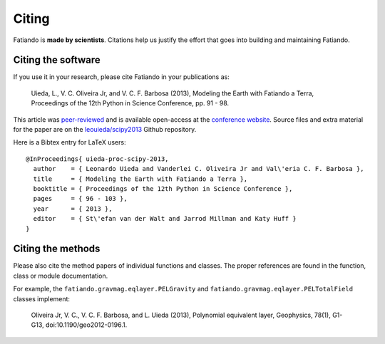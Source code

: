 .. _cite:

Citing
======

Fatiando is **made by scientists**.  Citations help us justify the effort that
goes into building and maintaining Fatiando.

Citing the software
-------------------

If you use it in your research, please cite Fatiando in your publications as:

    Uieda, L., V. C. Oliveira Jr, and V. C. F. Barbosa (2013), Modeling the
    Earth with Fatiando a Terra, Proceedings of the 12th Python in Science
    Conference, pp. 91 - 98.

This article was `peer-reviewed
<https://github.com/scipy-conference/scipy_proceedings/pull/52>`__ and is
available open-access at the `conference website
<http://conference.scipy.org/proceedings/scipy2013/uieda.html>`__.
Source files and extra material for the paper are on the
`leouieda/scipy2013 <https://github.com/leouieda/scipy2013>`__ Github
repository.

Here is a Bibtex entry for LaTeX users::

    @InProceedings{ uieda-proc-scipy-2013,
      author    = { Leonardo Uieda and Vanderlei C. Oliveira Jr and Val\'eria C. F. Barbosa },
      title     = { Modeling the Earth with Fatiando a Terra },
      booktitle = { Proceedings of the 12th Python in Science Conference },
      pages     = { 96 - 103 },
      year      = { 2013 },
      editor    = { St\'efan van der Walt and Jarrod Millman and Katy Huff }
    }


Citing the methods
------------------

Please also cite the method papers of individual functions and classes. The
proper references are found in the function, class or module documentation.

For example,  the ``fatiando.gravmag.eqlayer.PELGravity`` and
``fatiando.gravmag.eqlayer.PELTotalField`` classes implement:

    Oliveira Jr, V. C., V. C. F. Barbosa, and L. Uieda (2013), Polynomial
    equivalent layer, Geophysics, 78(1), G1-G13, doi:10.1190/geo2012-0196.1.

